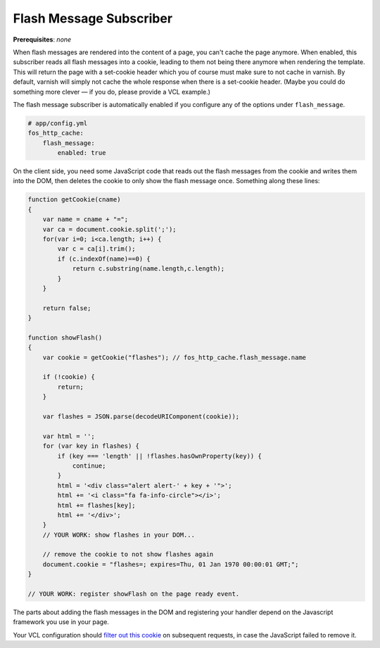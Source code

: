 Flash Message Subscriber
========================

**Prerequisites**: *none*

When flash messages are rendered into the content of a page, you can't cache
the page anymore. When enabled, this subscriber reads all flash messages into a
cookie, leading to them not being there anymore when rendering the template.
This will return the page with a set-cookie header which you of course must
make sure to not cache in varnish. By default, varnish will simply not cache
the whole response when there is a set-cookie header. (Maybe you could do
something more clever — if you do, please provide a VCL example.)

The flash message subscriber is automatically enabled if you configure any of
the options under ``flash_message``.

.. code-block:: yaml

    # app/config.yml
    fos_http_cache:
        flash_message:
            enabled: true

On the client side, you need some JavaScript code that reads out the flash
messages from the cookie and writes them into the DOM, then deletes the cookie
to only show the flash message once. Something along these lines:

.. code-block:: javascript

    function getCookie(cname)
    {
        var name = cname + "=";
        var ca = document.cookie.split(';');
        for(var i=0; i<ca.length; i++) {
            var c = ca[i].trim();
            if (c.indexOf(name)==0) {
                return c.substring(name.length,c.length);
            }
        }

        return false;
    }

    function showFlash()
    {
        var cookie = getCookie("flashes"); // fos_http_cache.flash_message.name

        if (!cookie) {
            return;
        }

        var flashes = JSON.parse(decodeURIComponent(cookie));

        var html = '';
        for (var key in flashes) {
            if (key === 'length' || !flashes.hasOwnProperty(key)) {
                continue;
            }
            html = '<div class="alert alert-' + key + '">';
            html += '<i class="fa fa-info-circle"></i>';
            html += flashes[key];
            html += '</div>';
        }
        // YOUR WORK: show flashes in your DOM...

        // remove the cookie to not show flashes again
        document.cookie = "flashes=; expires=Thu, 01 Jan 1970 00:00:01 GMT;";
    }

    // YOUR WORK: register showFlash on the page ready event.

The parts about adding the flash messages in the DOM and registering your handler depend on the Javascript framework you use in your page.

Your VCL configuration should `filter out this cookie <https://www.varnish-cache.org/trac/wiki/VCLExampleRemovingSomeCookies>`_
on subsequent requests, in case the JavaScript failed to remove it.
